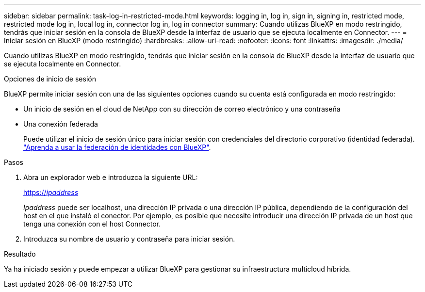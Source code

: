 ---
sidebar: sidebar 
permalink: task-log-in-restricted-mode.html 
keywords: logging in, log in, sign in, signing in, restricted mode, restricted mode log in, local log in, connector log in, log in connector 
summary: Cuando utilizas BlueXP en modo restringido, tendrás que iniciar sesión en la consola de BlueXP desde la interfaz de usuario que se ejecuta localmente en Connector. 
---
= Iniciar sesión en BlueXP (modo restringido)
:hardbreaks:
:allow-uri-read: 
:nofooter: 
:icons: font
:linkattrs: 
:imagesdir: ./media/


[role="lead"]
Cuando utilizas BlueXP en modo restringido, tendrás que iniciar sesión en la consola de BlueXP desde la interfaz de usuario que se ejecuta localmente en Connector.

.Opciones de inicio de sesión
BlueXP permite iniciar sesión con una de las siguientes opciones cuando su cuenta está configurada en modo restringido:

* Un inicio de sesión en el cloud de NetApp con su dirección de correo electrónico y una contraseña
* Una conexión federada
+
Puede utilizar el inicio de sesión único para iniciar sesión con credenciales del directorio corporativo (identidad federada). link:concept-federation.html["Aprenda a usar la federación de identidades con BlueXP"].



.Pasos
. Abra un explorador web e introduzca la siguiente URL:
+
https://_ipaddress_[]

+
_Ipaddress_ puede ser localhost, una dirección IP privada o una dirección IP pública, dependiendo de la configuración del host en el que instaló el conector. Por ejemplo, es posible que necesite introducir una dirección IP privada de un host que tenga una conexión con el host Connector.

. Introduzca su nombre de usuario y contraseña para iniciar sesión.


.Resultado
Ya ha iniciado sesión y puede empezar a utilizar BlueXP para gestionar su infraestructura multicloud híbrida.
